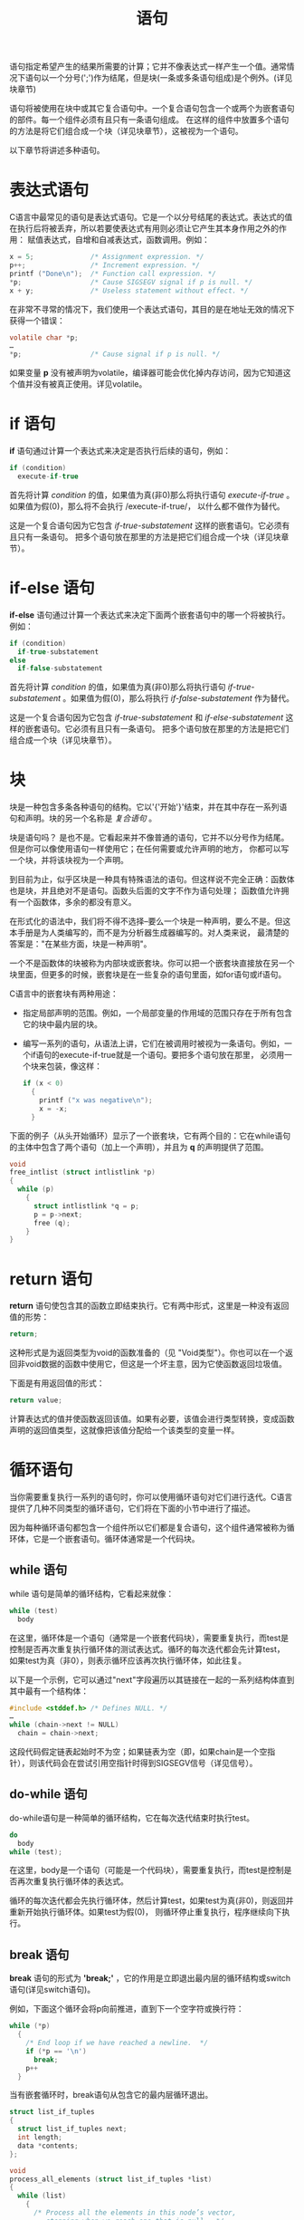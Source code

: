 #+title: 语句

语句指定希望产生的结果所需要的计算；它并不像表达式一样产生一个值。通常情况下语句以一个分号(';')作为结尾，但是块(一条或多条语句组成)是个例外。(详见块章节)

语句将被使用在块中或其它复合语句中。一个复合语句包含一个或两个为嵌套语句的部件。每一个组件必须有且只有一条语句组成。
在这样的组件中放置多个语句的方法是将它们组合成一个块（详见块章节），这被视为一个语句。

以下章节将讲述多种语句。

* 表达式语句

C语言中最常见的语句是表达式语句。它是一个以分号结尾的表达式。表达式的值在执行后将被丢弃，所以若要使表达式有用则必须让它产生其本身作用之外的作用：
赋值表达式，自增和自减表达式，函数调用。例如：

#+begin_src c
  x = 5;              /* Assignment expression. */
  p++;                /* Increment expression. */
  printf ("Done\n");  /* Function call expression. */
  *p;                 /* Cause SIGSEGV signal if p is null. */
  x + y;              /* Useless statement without effect. */
#+end_src

在非常不寻常的情况下，我们使用一个表达式语句，其目的是在地址无效的情况下获得一个错误：

#+begin_src c
  volatile char *p;
  …
  *p;                 /* Cause signal if p is null. */
#+end_src

如果变量 *p* 没有被声明为volatile，编译器可能会优化掉内存访问，因为它知道这个值并没有被真正使用。详见volatile。

* if 语句

*if* 语句通过计算一个表达式来决定是否执行后续的语句，例如：

#+begin_src c
  if (condition)
    execute-if-true
#+end_src

首先将计算 /condition/ 的值，如果值为真(非0)那么将执行语句 /execute-if-true/ 。如果值为假(0)，那么将不会执行 /execute-if-true/，
以什么都不做作为替代。

这是一个复合语句因为它包含 /if-true-substatement/ 这样的嵌套语句。它必须有且只有一条语句。
把多个语句放在那里的方法是把它们组合成一个块（详见块章节）。

* if-else 语句

*if-else* 语句通过计算一个表达式来决定下面两个嵌套语句中的哪一个将被执行。例如：

#+begin_src c
  if (condition)
    if-true-substatement
  else
    if-false-substatement
#+end_src


首先将计算 /condition/ 的值，如果值为真(非0)那么将执行语句 /if-true-substatement/ 。如果值为假(0)，那么将执行 /if-false-substatement/
作为替代。


这是一个复合语句因为它包含 /if-true-substatement/ 和 /if-else-substatement/ 这样的嵌套语句。它必须有且只有一条语句。
把多个语句放在那里的方法是把它们组合成一个块（详见块章节）。

* 块

块是一种包含多条各种语句的结构。它以'{'开始'}'结束，并在其中存在一系列语句和声明。块的另一个名称是 /复合语句/ 。

块是语句吗？ 是也不是。它看起来并不像普通的语句，它并不以分号作为结尾。但是你可以像使用语句一样使用它；在任何需要或允许声明的地方，
你都可以写一个块，并将该块视为一个声明。

到目前为止，似乎区块是一种具有特殊语法的语句。但这样说不完全正确：函数体也是块，并且绝对不是语句。函数头后面的文字不作为语句处理；
函数值允许拥有一个函数体，多余的都没有意义。

在形式化的语法中，我们将不得不选择--要么一个块是一种声明，要么不是。但这本手册是为人类编写的，而不是为分析器生成器编写的。对人类来说，
最清楚的答案是："在某些方面，块是一种声明"。

一个不是函数体的块被称为内部块或嵌套块。你可以把一个嵌套块直接放在另一个块里面，但更多的时候，嵌套块是在一些复杂的语句里面，如for语句或if语句。

C语言中的嵌套块有两种用途：

 * 指定局部声明的范围。例如，一个局部变量的作用域的范围只存在于所有包含它的块中最内层的块。

 * 编写一系列的语句，从语法上讲，它们在被调用时被视为一条语句。例如，一个if语句的execute-if-true就是一个语句。要把多个语句放在那里，
   必须用一个块来包装，像这样：

   #+begin_src c
     if (x < 0)
       {
         printf ("x was negative\n");
         x = -x;
       }
   #+end_src

下面的例子（从头开始循环）显示了一个嵌套块，它有两个目的：它在while语句的主体中包含了两个语句（加上一个声明），并且为 *q* 的声明提供了范围。

#+begin_src c
  void
  free_intlist (struct intlistlink *p)
  {
    while (p)
      {
        struct intlistlink *q = p;
        p = p->next;
        free (q);
      }
  }
#+end_src

* return 语句

*return* 语句使包含其的函数立即结束执行。它有两中形式，这里是一种没有返回值的形势：

#+begin_src c
  return;
#+end_src

这种形式是为返回类型为void的函数准备的（见 "Void类型"）。你也可以在一个返回非void数据的函数中使用它，但这是一个坏主意，因为它使函数返回垃圾值。

下面是有用返回值的形式：

#+begin_src c
  return value;
#+end_src

计算表达式的值并使函数返回该值。如果有必要，该值会进行类型转换，变成函数声明的返回值类型，这就像把该值分配给一个该类型的变量一样。

* 循环语句

当你需要重复执行一系列的语句时，你可以使用循环语句对它们进行迭代。C语言提供了几种不同类型的循环语句，它们将在下面的小节中进行了描述。

因为每种循环语句都包含一个组件所以它们都是复合语句，这个组件通常被称为循环体，它是一个嵌套语句。循环体通常是一个代码块。

** while 语句

while 语句是简单的循环结构，它看起来就像：

#+begin_src c
  while (test)
    body
#+end_src

在这里，循环体是一个语句（通常是一个嵌套代码块），需要重复执行，而test是控制是否再次重复执行循环体的测试表达式。循环的每次迭代都会先计算test，
如果test为真（非0），则表示循环应该再次执行循环体，如此往复。

以下是一个示例，它可以通过"next"字段遍历以其链接在一起的一系列结构体直到其中最有一个结构体：

#+begin_src c
  #include <stddef.h> /* Defines NULL. */
  …
  while (chain->next != NULL)
    chain = chain->next;
#+end_src

这段代码假定链表起始时不为空；如果链表为空（即，如果chain是一个空指针），则该代码会在尝试引用空指针时得到SIGSEGV信号（详见信号）。

** do-while 语句

do-while语句是一种简单的循环结构，它在每次迭代结束时执行test。

#+begin_src c
  do
    body
  while (test);
#+end_src 
在这里，body是一个语句（可能是一个代码块），需要重复执行，而test是控制是否再次重复执行循环体的表达式。

循环的每次迭代都会先执行循环体，然后计算test，如果test为真(非0)，则返回并重新开始执行循环体。如果test为假(0)，
则循环停止重复执行，程序继续向下执行。

** break 语句

*break* 语句的形式为 *'break;'* ，它的作用是立即退出最内层的循环结构或switch语句(详见switch语句)。

例如，下面这个循环会将p向前推进，直到下一个空字符或换行符：

#+begin_src c
  while (*p)
    {
      /* End loop if we have reached a newline.  */
      if (*p == '\n')
        break;
      p++
    }
#+end_src

当有嵌套循环时，break语句从包含它的最内层循环退出。

#+begin_src c
  struct list_if_tuples
  {
    struct list_if_tuples next;
    int length;
    data *contents;
  };

  void
  process_all_elements (struct list_if_tuples *list)
  {
    while (list)
      {
        /* Process all the elements in this node’s vector,
           stopping when we reach one that is null.  */
        for (i = 0; i < list->length; i++
          {
            /* Null element terminates this node’s vector.  */
            if (list->contents[i] == NULL)
              /* Exit the for loop.  */
              break;
            /* Operate on the next element.  */
            process_element (list->contents[i]);
          }

        list = list->next;
      }
  }
#+end_src 

在C语言中直接退出最外层循环的方式是使用 *goto* 语句 (详见goto语句)


** for 语句

for语句使用三个写在括号内的表达式来定义循环如何进行。第一个表达式为循环启动做准备。第二个表达式用来在每次迭代前测试是否继续循环。
第三个表达式是在一个迭代结束时，为下一个迭代进行准备。总的来说，它看起来像这样：

#+begin_src c
  for (start; continue-test; advance)
    body
#+end_src

*for* 语句做的第一件事是计算 *start* 。接下来它做的事情是计算表达式 *continue-test* ，如果这个表达式是假的(0)， *for* 语句立即结束，
所以 *body* 只被执行了零次。

然而，如果 *continue-test* 为真(非0)， *for* 语句会执行 *body* ，然后计算 *advance* 。然后，它又循环到 *not-quite-top* (循环开始处)，
再次测试 *continue-test* 。但并不会再次计算start。


** for 语句的例子

下面是迭代式 *Fibonacci* 函数中的for语句：

#+begin_src c
  int i;
  for (i = 1; i < n; ++i)
    /* If n is 1 or less, the loop runs zero times,  */
    /* since i < n is false the first time.  */
    {
      /* Now last is fib (i)
         and prev is fib (i - 1).  */
      /* Compute fib (i + 1).  */
      int next = prev + last;
      /* Shift the values down.  */
      prev = last;
      last = next;
      /* Now last is fib (i + 1)
         and prev is fib (i).
         But that won’t stay true for long,
         because we are about to increment i.  */
    }
#+end_src


在这个例子中， *start* 是 *i = 1* ，意思是把 *i* 设为1。 *continue-test* 是 *i < n* ，意思是只要 *i* 小于 *n* ，就一直重复循环。
 *advance* 是 *i++* ，意思是把 *i* 增加1。函数体是一个块，包含一个声明和两个语句。

** for 表达式的省略

一个完整的 *for* 语句包含所有这些部分：

#+begin_src c
  for (start; continue-test; advance)
    body
#+end_src

但你可以省略括号内的三个表达式中的任何一个。小括号和两个分号在语法上是必须的，但它们之间的表达式可以缺失。
缺少表达式意味着这个循环没有使用for语句的那个特定功能。

你可以不使用start，而是在for语句之前做循环准备：效果是一样的。所以我们可以这样写前面例子的开头：

#+begin_src c
  int i = 0;
  for (; i < n; ++i)
#+end_src

或者这样：

#+begin_src c
  int i;
  for (i = 0; i < n; ++i)
#+end_src 

省略continue-test表示循环将一直运行（或直到其他某些原因导致其退出）。循环内的语句可以测试终止条件，并使用“break;”语句退出。
这种做法更加灵活，因为您可以在循环的任何位置放置这些测试条件，而不仅仅是在循环的开头。

将表达式放在 /advance/ 的地方与将其写在循环体的最后是等价的。唯一的区别是对于continue语句（详见continue语句）。因此，我们也可以这样编写：

#+begin_src c
  for (i = 0; i < n;)
    {
      …
      ++i;
    }
#+end_src

或者这样：

#+begin_src c
  for (i = 0; i < n; ++i)
    {
      …
    }
#+end_src 

选择何种方式的主要意义是那种对于程序员来说更可读。然而，在语法上也有区别： advance是一个表达式，不是一个语句。它不能包括循环、块、声明等。

** for-索引声明

你可以在for-loop的开始部分直接声明循环索引变量，像这样：

#+begin_src c
  for (int i = 0; i < n; ++i)
    {
      …
    }
#+end_src

上面的 /start/ 只有一个声明；你可以声明一个或多个变量，请使用逗号分隔它们，并且确保它们都是同一种基本类型( 在这个例子中是 *int* )：

#+begin_src c
  for (int i = 0, j = 1, *p = NULL; i < n; ++i, ++j, ++p)
    {
      …
    }
#+end_src

这些变量的作用域是 *for* 语句的范围。关于基本类型的解释详见基本类型整洁。

在 *for* 语句中声明的变量应该有初始化器。省略初始化会给变量带来不可预知的初始值，所以这段代码是错误的。

#+begin_src c
  for (int i; i < n; ++i)
    {
      …
    }
#+end_src

** continue 语句

*continue* 语句看起来像 *'continue;'* ，其作用是立即跳到最内层循环结构的末端。如果它是一个 *for-loop* ，
接下来发生的事情就是执行循环的 /advance/ 表达式。

例如，这个循环增加p直到下一个空字符或换行，并且（以某种未显示的方式）对行中的所有字符进行操作，除了空格。它对空格的操作是跳过它们。

#+begin_src c
  for (;*p; ++p)
    {
      /* End loop if we have reached a newline.  */
      if (*p == '\n')
        break;
      /* Pay no attention to spaces.  */
      if (*p == ' ')
        continue;
      /* Operate on the next character.  */
      …
    }
#+end_src

执行'continue;'会跳过循环主体，但不会跳过 /advance/ 表达式p++。

我们也可以这样写：

#+begin_src c
  for (;*p; ++p)
    {
      /* Exit if we have reached a newline.  */
      if (*p == '\n')
        break;
      /* Pay no attention to spaces.  */
      if (*p != ' ')
        {
          /* Operate on the next character.  */
          …
        }
    }
#+end_src

使用 *continue* 的好处是可以减少嵌套的深度。

对比 *continue* 与 *break* 。详见break 语句章节

** switch 语句

*switch* 语句根据一个表达式的值选择要运行的代码。表达式在关键字 *switch* 之后的小括号中。之后所有可能被选择执行的代码都在后面的大括号中，例如：

#+begin_src c
  switch (selector)
    {
      cases…
    }
#+end_src

case 看起来就像：

#+begin_src c
  case value:
    statements
    break;
#+end_src

这样写的意思是"如果选择器的值刚好与 /value/ 相等那么就执行这里的代码"，或者这样(GNU C 的扩展特性)：

#+begin_src c
  case rangestart ... rangeend:
    statements
    break;
#+end_src

这样写的意思是"如果选择器的值刚好在 /rangestart/ 和 /rangeend/ 之间那么就执行这里的代码(包含起始值)" 详见Case范围章节。

*case* 标签中的值必须还原为整数常数。它们可以使用算术和枚举常量，但是它们不能引用内存中的数据，因为它们必须在编译时计算出来。
如果两个 *case* 标签指定了相同的值，或范围重叠，或一个是范围，另一个是该范围内的一个值，这都是错误的。

你也可以定义一个默认 *case* 来处理所有 *case* 以外的其它值。例如：

#+begin_src c
  default:
    statements
    break;
#+end_src

如果switch语句没有default: label，那么当值与任何 *case* 都不匹配时，它不做任何事情。

*switch* 语句中的大括号对是一个块，你可以像在其他块中一样在该作用域内声明变量(详见块章节)。
然而，这些声明中的初始化器不一定会在每次运行switch语句时被执行，所以最好避免在这里进行初始化。

在 *switch* 中的 *break* 会让程序直接从 *switch* 语句中退出。详见break语句章节。

如果在一个 *case* 的代码末尾没有 *break;* ，则继续执行到下一个 *case* 的代码。这种情况更多的是由于程序员的失误导致而不是有意为之，
但由于这个特性可以在实际代码中被使用，我们不能消除它。

*警告* ：当一个 *case* 打算落入下一个 *case* 时，要写一个类似 "落入"的注释，说明这是有意为之的。
这样，其他程序员就不会认为这是一个错误而错误地 "修复"它。

连续的case语句在严谨的角度下可以被视为穿透(falling through)的一种情况，但我们不会将它们视为穿透的情况，因为它们不会让任何人感到困惑。

** switch的例子

下面是一个使用switch语句来区分字符的例子：

#+begin_src c
  struct vp { int vowels, punct; };

  struct vp
  count_vowels_and_punct (char *string)
  {
    int c;
    int vowels = 0;
    int punct = 0;
    /* Don’t change the parameter itself.  */
    /* That helps in debugging.  */
    char *p = string;
    struct vp value;

    while (c = *p++)
      switch (c)
        {
          case 'y':
          case 'Y':
            /* We assume y_is_consonant will check surrounding
                  letters to determine whether this y is a vowel.  */
            if (y_is_consonant (p - 1))
              break;

            /* Falls through */

          case 'a':
          case 'e':
          case 'i':
          case 'o':
          case 'u':
          case 'A':
          case 'E':
          case 'I':
          case 'O':
          case 'U':
            vowels++;
            break;

          case '.':
          case ',':
          case ':':
          case ';':
          case '?':
          case '!':
          case '\"':
          case '\'':
            punct++;
            break;
        }

    value.vowels = vowels;
    value.punct = punct;

    return value;
  }
#+end_src

** 达夫设备

*switch* 语句中的 *case* 可以在其他控制结构内。例如，我们可以使用一种被称为达夫装置的技术来优化这个
拷贝 /from/ 中的字符串到 /to/ 的内存中的简单函数:

#+begin_src c
  void
  copy (char *to, char *from, int count)
  {
    while (count > 0)
      ,*to++ = *from++, count--;
  }
#+end_src

达夫设备的方法包括展开循环，使其每次都复制几个字符，并使用 *switch* 语句在适当的位置进入循环体：

#+begin_src c
  void
  copy (char *to, char *from, int count)
  {
    if (count <= 0)
      return;
    int n = (count + 7) / 8;
    switch (count % 8)
      {
        do {
          case 0: *to++ = *from++;
          case 7: *to++ = *from++;
          case 6: *to++ = *from++;
          case 5: *to++ = *from++;
          case 4: *to++ = *from++;
          case 3: *to++ = *from++;
          case 2: *to++ = *from++;
          case 1: *to++ = *from++;
          } while (--n > 0);
      }
  }
#+end_src

** Case 范围

你可以给一个 *case* 标签指定一个连续的数值范围，例如：

#+begin_src c
  case low ... high:
#+end_src

这与适当数量的单个 *case* 标签具有相同的效果，从低到高，每个整数值都有一个标签，包括起始值。

这个功能对 *case* 中使用ASCII编码范围内的值非常有用：

#+begin_src c
  case 'A' ... 'Z':
#+end_src

*小心* ： 使用整数时，在...周围写上空格，以防止它被错误解析。像这样：

#+begin_src c
  case 1 ... 5:
#+end_src

而不是这样：

#+begin_src c
  case 1...5:
#+end_src

** Null 语句

/null/ 语句就是一个分号，他什么也不做。

空语句是一个占位符，用于在语法上需要一个语句，但没有什么要做的情况下使用。例如，有时for-loop的所有工作都是在 *for-header* 本身完成的，
没有给 *body* 留下任何工作。下面是一个搜索数组中第一个换行的例子：

#+begin_src c
  for (p = array; *p != '\n'; p++)
    ;
#+end_src
